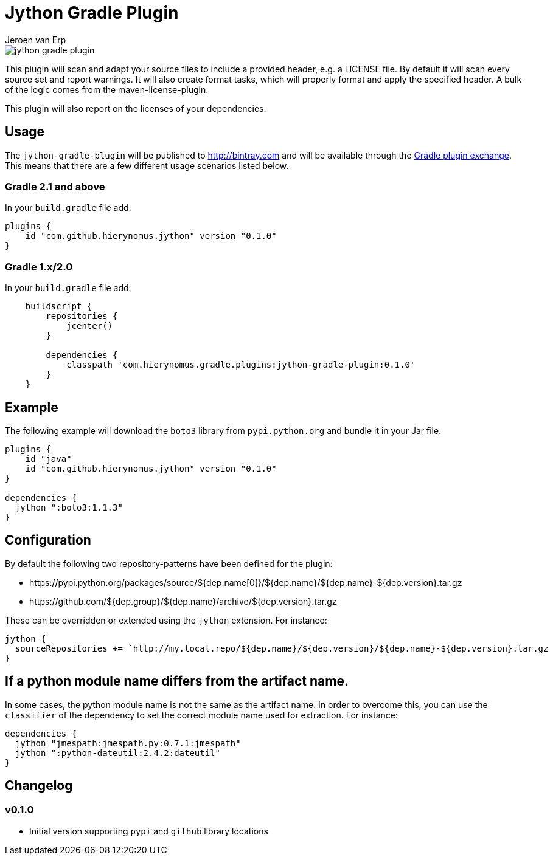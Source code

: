 = Jython Gradle Plugin
Jeroen van Erp
:jython_plugin_version: 0.1.0

image::https://travis-ci.org/hierynomus/jython-gradle-plugin.svg?branch=master[]

This plugin will scan and adapt your source files to include a provided header, e.g. a LICENSE file.  By default it will scan every source set and report warnings. It will also create format tasks, which will properly format and apply the specified header. A bulk of the logic comes from the maven-license-plugin.

This plugin will also report on the licenses of your dependencies.

== Usage
The `jython-gradle-plugin` will be published to http://bintray.com[] and will be available through the http://plugins.gradle.org/[Gradle plugin exchange]. This means that there are a few different usage scenarios listed below.

=== Gradle 2.1 and above
In your `build.gradle` file add:

[source,groovy,subs="verbatim,attributes"]
----
plugins {
    id "com.github.hierynomus.jython" version "{jython_plugin_version}"
}
----

=== Gradle 1.x/2.0
In your `build.gradle` file add:

[source,groovy,subs="verbatim,attributes"]
----
    buildscript {
        repositories {
            jcenter()
        }

        dependencies {
            classpath 'com.hierynomus.gradle.plugins:jython-gradle-plugin:{jython_plugin_version}'
        }
    }
----

== Example
The following example will download the `boto3` library from `pypi.python.org` and bundle it in your Jar file.

[source,groovy,subs="verbatim,attributes"]
----
plugins {
    id "java"
    id "com.github.hierynomus.jython" version "{jython_plugin_version}"
}

dependencies {
  jython ":boto3:1.1.3"
}
----

== Configuration
By default the following two repository-patterns have been defined for the plugin:

- +https://pypi.python.org/packages/source/${dep.name[0]}/${dep.name}/${dep.name}-${dep.version}.tar.gz+
- +https://github.com/${dep.group}/${dep.name}/archive/${dep.version}.tar.gz+

These can be overridden or extended using the `jython` extension. For instance:

[source,groovy,subs="verbatim,attributes"]
----
jython {
  sourceRepositories += `http://my.local.repo/${dep.name}/${dep.version}/${dep.name}-${dep.version}.tar.gz
}
----

== If a python module name differs from the artifact name.
In some cases, the python module name is not the same as the artifact name. In order to overcome this, you can use the `classifier` of the dependency to set the correct module name used for extraction. For instance:

----
dependencies {
  jython "jmespath:jmespath.py:0.7.1:jmespath"
  jython ":python-dateutil:2.4.2:dateutil"
}
----

== Changelog

=== v0.1.0
- Initial version supporting `pypi` and `github` library locations
